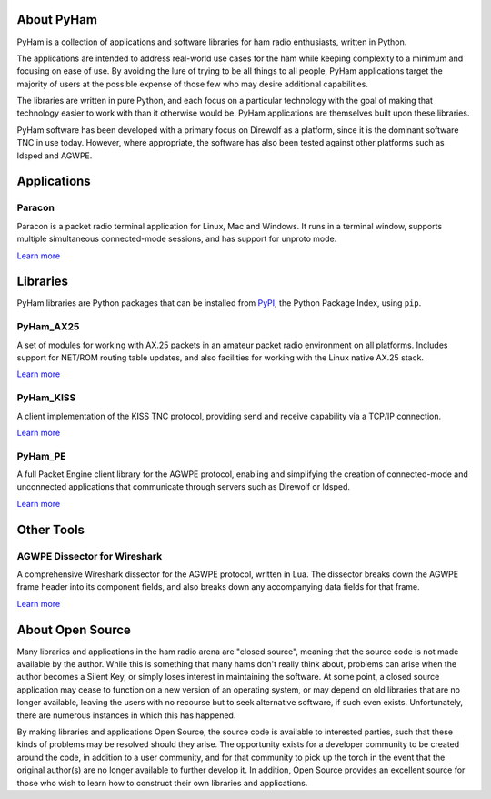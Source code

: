 About PyHam
===========

PyHam is a collection of applications and software libraries for ham radio
enthusiasts, written in Python.

The applications are intended to address real-world use cases for the ham while
keeping complexity to a minimum and focusing on ease of use. By avoiding the
lure of trying to be all things to all people, PyHam applications target the
majority of users at the possible expense of those few who may desire
additional capabilities.

The libraries are written in pure Python, and each focus on a particular
technology with the goal of making that technology easier to work with than
it otherwise would be. PyHam applications are themselves built upon these
libraries.

PyHam software has been developed with a primary focus on Direwolf as a
platform, since it is the dominant software TNC in use today. However, where
appropriate, the software has also been tested against other platforms such as
ldsped and AGWPE.

Applications
============

Paracon
-------

Paracon is a packet radio terminal application for Linux, Mac and Windows. It
runs in a terminal window, supports multiple simultaneous connected-mode
sessions, and has support for unproto mode.

`Learn more <https://paracon.readthedocs.io>`__

Libraries
=========

PyHam libraries are Python packages that can be installed from
`PyPI <https://pypi.org>`__, the Python Package Index, using ``pip``.

PyHam_AX25
----------

A set of modules for working with AX.25 packets in an amateur packet radio
environment on all platforms. Includes support for NET/ROM routing table
updates, and also facilities for working with the Linux native AX.25 stack.

`Learn more <https://pyham-ax25.readthedocs.io>`__

PyHam_KISS
----------

A client implementation of the KISS TNC protocol, providing send and receive
capability via a TCP/IP connection.

`Learn more <https://pyham-kiss.readthedocs.io>`__

PyHam_PE
--------

A full Packet Engine client library for the AGWPE protocol, enabling and
simplifying the creation of connected-mode and unconnected applications that
communicate through servers such as Direwolf or ldsped.

`Learn more <https://pyham-pe.readthedocs.io>`__

Other Tools
===========

AGWPE Dissector for Wireshark
-----------------------------

A comprehensive Wireshark dissector for the AGWPE protocol, written in Lua. The
dissector breaks down the AGWPE frame header into its component fields, and also
breaks down any accompanying data fields for that frame.

`Learn more <https://github.com/mfncooper/dissect-agwpe>`__

About Open Source
=================

Many libraries and applications in the ham radio arena are "closed source",
meaning that the source code is not made available by the author. While this
is something that many hams don't really think about, problems can arise when
the author becomes a Silent Key, or simply loses interest in maintaining the
software. At some point, a closed source application may cease to function on
a new version of an operating system, or may depend on old libraries that are
no longer available, leaving the users with no recourse but to seek alternative
software, if such even exists. Unfortunately, there are numerous instances in
which this has happened.

By making libraries and applications Open Source, the source code is available
to interested parties, such that these kinds of problems may be resolved should
they arise. The opportunity exists for a developer community to be created
around the code, in addition to a user community, and for that community to
pick up the torch in the event that the original author(s) are no longer
available to further develop it. In addition, Open Source provides an excellent
source for those who wish to learn how to construct their own libraries and
applications.
